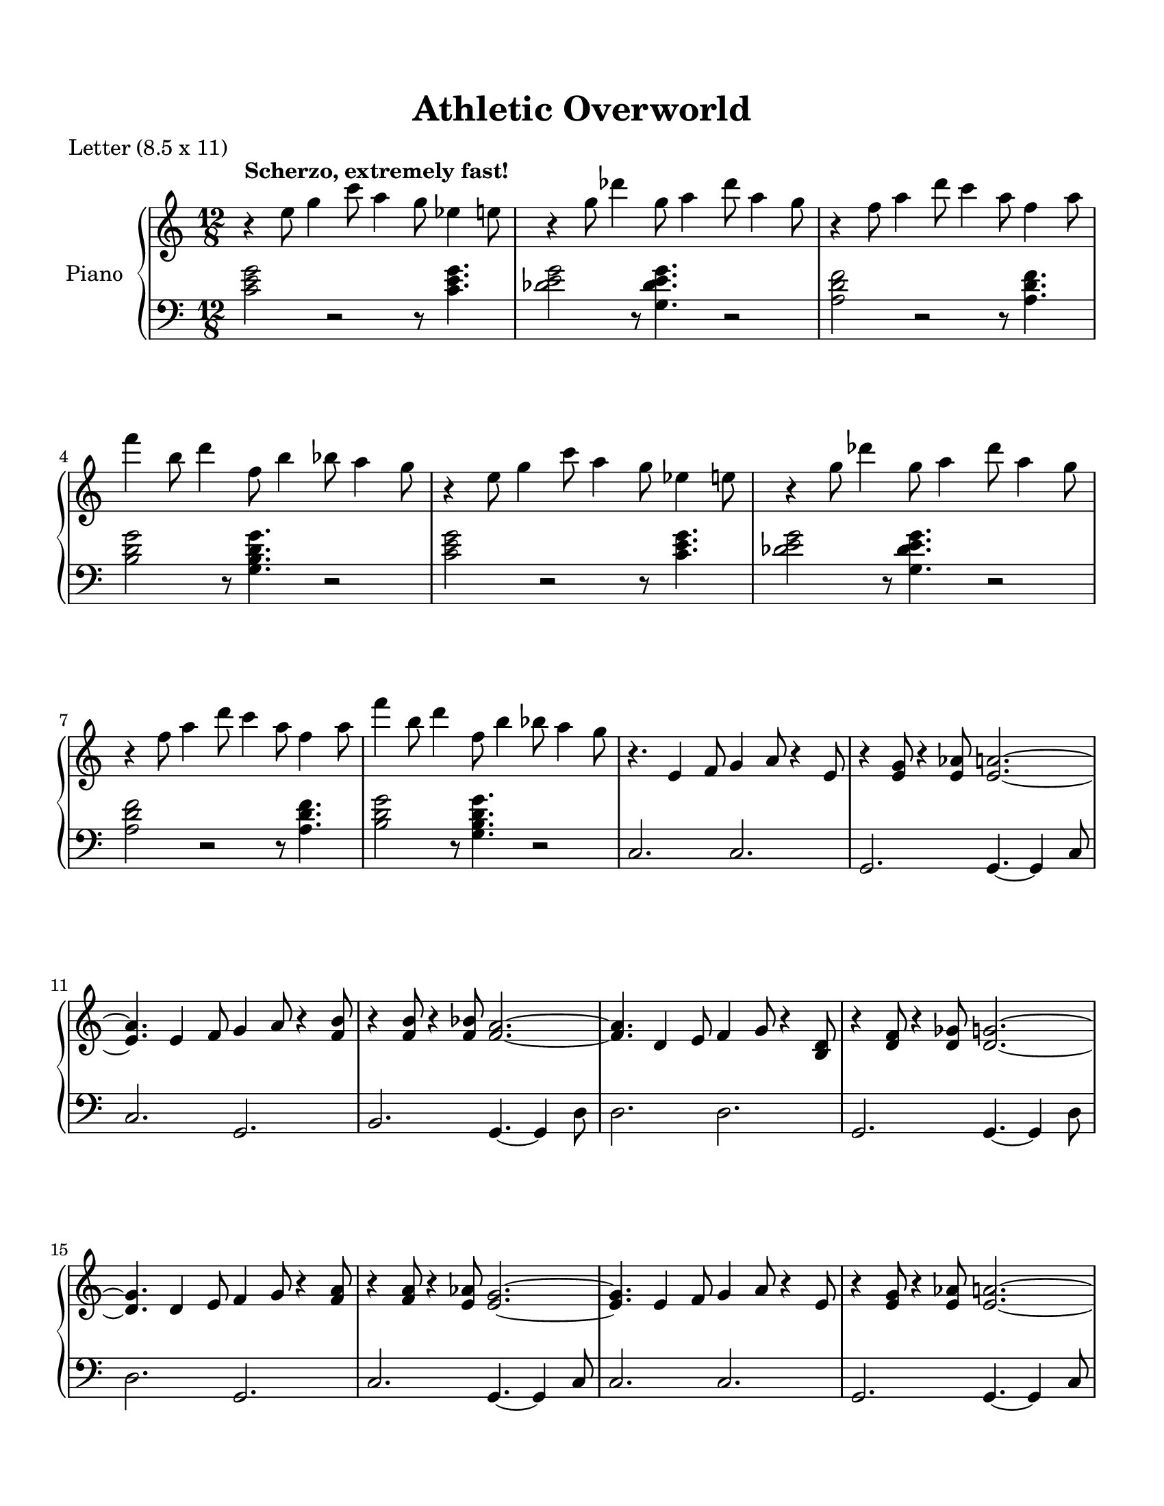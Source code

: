 
\version "2.18.2"
% automatically converted by musicxml2ly from C:\Users\karensg\Documents\GitHub\wdm\data\musicXML\nsmb_overworld.xml

\header {
    poet = "Letter (8.5 x 11)"
    encodingsoftware = "Finale NotePad 2012 for Windows"
    encodingdate = "2013-06-01"
    title = "Athletic Overworld"
    }

#(set-global-staff-size 20.5767485433)
\paper {
    paper-width = 21.59\cm
    paper-height = 27.93\cm
    top-margin = 1.59\cm
    bottom-margin = 1.59\cm
    left-margin = 1.27\cm
    right-margin = 1.27\cm
    between-system-space = 2.19\cm
    page-top-space = 1.27\cm
    }
\layout {
    \context { \Score
        skipBars = ##t
        autoBeaming = ##f
        }
    }
PartPOneVoiceOne =  \relative e'' {
    \repeat volta 2 {
        \clef "treble" \key c \major \time 12/8 | % 1
         r4 ^\markup{ \bold {Scherzo, extremely fast!} } e8 g4 c8 a4 g8
        es4 e8 | % 2
        r4 g8 des'4 g,8 a4 des8 a4 g8 | % 3
        r4 f8 a4 d8 c4 a8 f4 a8 \break | % 4
        f'4 b,8 d4 f,8 b4 bes8 a4 g8 | % 5
        r4 e8 g4 c8 a4 g8 es4 e8 | % 6
        r4 g8 des'4 g,8 a4 des8 a4 g8 \break | % 7
        r4 f8 a4 d8 c4 a8 f4 a8 | % 8
        f'4 b,8 d4 f,8 b4 bes8 a4 g8 | % 9
        r4. e,4 f8 g4 a8 r4 e8 | \barNumberCheck #10
        r4 <e g>8 r4 <e as>8 <e a>2. ~ ~ \break | % 11
        <e a>4. e4 f8 g4 a8 r4 <f b>8 | % 12
        r4 <f b>8 r4 <f bes>8 <f a>2. ~ ~ | % 13
        <f a>4. d4 e8 f4 g8 r4 <b, d>8 | % 14
        r4 <d f>8 r4 <d ges>8 <d g>2. ~ ~ \break | % 15
        <d g>4. d4 e8 f4 g8 r4 <f a>8 | % 16
        r4 <f a>8 r4 <e as>8 <e g>2. ~ ~ | % 17
        <e g>4. e4 f8 g4 a8 r4 e8 | % 18
        r4 <e g>8 r4 <e as>8 <e a>2. ~ ~ \pageBreak | % 19
        <e a>4 e8 f4. <e g>8. ~ [ ~ <e g>16. <e a>16. ~ ] ~ <e a>8. ~ [
        ~ <e bes'>8. ] | \barNumberCheck #20
        <f a>1 r4. as8 | % 21
        a4 b8 c4 d8 r4 <f, a>8 <f b>4 <as c>8 | % 22
        <as d>2. <as c>4. <b d>4. \break | % 23
        <c e>4. <c e>4 <g c>8 r4 <e g>8 r4 <g b>8 | % 24
        <g b>4. ~ ~ <g b>4 <e a>4. r4. as8 | % 25
        a4 b8 c4 d8 r4 <f, a>8 <f b>4 <a c>8 | % 26
        <a d>2. <b e>2. \break | % 27
        <g c>1. | % 28
        <b, d g>2 r8 <b d g>4. r2 | % 29
        r4. e4 f8 g4 a8 r4 e8 | \barNumberCheck #30
        r4 <e g>8 r4 <e as>8 <e a>2. ~ ~ \break | % 31
        <e a>4. e4 f8 g4 a8 r4 <f b>8 | % 32
        r4 <f b>8 r4 <f bes>8 <f a>2. ~ ~ | % 33
        <f a>4. d4 e8 f4 g8 r4 <b, d>8 | % 34
        r4 <d f>8 r4 <d ges>8 <d g>2. ~ ~ \break | % 35
        <d g>4. d4 e8 f4 g8 r4 <f a>8 | % 36
        r4 <f a>8 r4 <e as>8 <e g>2. ~ ~ | % 37
        <e g>4. e4 f8 g4 a8 r4 e8 | % 38
        r4 <e g>8 r4 <e as>8 <e a>2. ~ ~ \pageBreak | % 39
        <e a>4 e8 f4. <e g>8. ~ [ ~ <e g>16. <e a>16. ~ ] ~ <e a>8. ~ [
        ~ <e bes'>8. ] | \barNumberCheck #40
        <f a>1 r4. as8 | % 41
        a4 b8 c4 d8 r4 <f, a>8 <f b>4 <as c>8 | % 42
        <as d>2. <as c>4. <b d>4. \break | % 43
        <c e>4. <c e>4 <g c>8 r4 <e g>8 r4 <g b>8 | % 44
        <g b>4. ~ ~ <g b>4 <e a>4. r4. as8 | % 45
        a4 b8 c4 d8 r4 <f, a>8 <f b>4 <a c>8 | % 46
        <a d>2. <b e>2. \break | % 47
        <g c>1. | % 48
        <b, d g>2 r8 <b d g>4. r2 | % 49
        <e' g>4 <es a>8 r4 <b es>8 <c e>4. <e, g>4 <es a>8 |
        \barNumberCheck #50
        r4 <b es>8 <c e>4. <e a>4 <es g>8 <c e>4 <a c>8 \break | % 51
        <ges bes>4 <ges b>8 <d' g>4 <ges, bes>8 <ges b>4 <d' g>8 <ges,
            bes>4 <ges b>8 | % 52
        <d' g>1 r2 | % 53
        <d' f>4 <e g>8 r4 <bes des>8 <b d>4. <g bes>4 <g b>8 | % 54
        r4 <d f>8 <e g>4. <g b>4 <e g>8 <d f>4 <b d>8 \break | % 55
        <b es>4 <c e>8 <e a>4 <b es>8 <c e>4 <e a>8 <b es>4 <c e>8 | % 56
        <e a>1 r2 | % 57
        <e' g>4 <es a>8 r4 <b es>8 <c e>4. <g c>4 <a d>8 | % 58
        r4 <e g>8 <es a>4. <b es>4 <c e>8 <e g>4 <c e>8 \pageBreak | % 59
        <a'' c>4 <a d>8 r4 <e as>8 <f a>4. <b, e>4 <c f>8 ~ ~ |
        \barNumberCheck #60
        <c f>4. r2. r4. | % 61
        <a' c>4 <a d>8 r4 <e as>8 <f a>4. <a c>4 <a d>8 | % 62
        r4 <e as>8 <f a>4. <a c>4 <a d>8 <e as>4 <f a>8 \break | % 63
        <g c>4 <a d>8 r4 <e g>8 <f a>4. <g c>4 <a d>8 | % 64
        r4 <e g>8 <f a>4. <g c>4 <a d>8 <e g>4 <f a>8 | % 65
        <b, es>4 <c e>8 <e a>4 <b es>8 <c e>4 <e a>8 <b es>4 <c e>8 | % 66
        <e a>4 <b es>8 <c e>4 <e g>8 <b es>4 <c e>8 <f, c'>4 <f a>8
        \break | % 67
        <e c'>1. }
    \alternative { {
            | % 68
            R1. }
        {
            | % 69
            <e c'>4 _. _> r8 r2. r4. }
        } }

PartPOneVoiceTwo =  \relative c' {
    \repeat volta 2 {
        \clef "bass" \key c \major \time 12/8 <c e g>2 r2 r8 <c e g>4. | % 2
        <des e g>2 r8 <g, des' e g>4. r2 | % 3
        <a d f>2 r2 r8 <a d f>4. \break | % 4
        <b d g>2 r8 <g b d g>4. r2 | % 5
        <c e g>2 r2 r8 <c e g>4. | % 6
        <des e g>2 r8 <g, des' e g>4. r2 \break | % 7
        <a d f>2 r2 r8 <a d f>4. | % 8
        <b d g>2 r8 <g b d g>4. r2 | % 9
        c,2. c2. | \barNumberCheck #10
        g2. g4. ~ g4 c8 \break | % 11
        c2. g2. | % 12
        b2. g4. ~ g4 d'8 | % 13
        d2. d2. | % 14
        g,2. g4. ~ g4 d'8 \break | % 15
        d2. g,2. | % 16
        c2. g4. ~ g4 c8 | % 17
        c2. c2. | % 18
        g2. g4. ~ g4 c8 \pageBreak | % 19
        c2. e2. | \barNumberCheck #20
        f2. c4. ~ c4 c8 | % 21
        f,2. c'2. | % 22
        d2. as4. ~ as4 as8 \break | % 23
        g2. b2. | % 24
        e2. a,4. ~ a4 a8 | % 25
        d2. a2. | % 26
        g2. b4. ~ b4 b8 \break | % 27
        c2. g2. | % 28
        a2. b4. ~ b4 b8 | % 29
        c2. c2. | \barNumberCheck #30
        g2. g4. ~ g4 c8 \break | % 31
        c2. g2. | % 32
        b2. g4. ~ g4 d'8 | % 33
        d2. d2. | % 34
        g,2. g4. ~ g4 d'8 \break | % 35
        d2. g,2. | % 36
        c2. g4. ~ g4 c8 | % 37
        c2. c2. | % 38
        g2. g4. ~ g4 c8 \pageBreak | % 39
        c2. e2. | \barNumberCheck #40
        f2. c4. ~ c4 c8 | % 41
        f,2. c'2. | % 42
        d2. as4. ~ as4 as8 \break | % 43
        g2. b2. | % 44
        e2. a,4. ~ a4 a8 | % 45
        d2. a2. | % 46
        g2. b4. ~ b4 b8 \break | % 47
        c4. c4. g4. g4. | % 48
        as4. a4. bes4. b4 b8 | % 49
        c4. e,4. f4. ges4. | \barNumberCheck #50
        g4. as4. a4. b4 b8 \break | % 51
        d4. g,4. a4. bes4. | % 52
        b4. d4. a4. b4. | % 53
        d4. f,4. g4. a4. | % 54
        b4. b4. g4. g4. \break | % 55
        c4. g4. a4. b4. | % 56
        c4. e,4. f4. g4 g8 | % 57
        c4. c4. g4. g4. | % 58
        as4. a4. b4. g4. \pageBreak | % 59
        f4. c'4. f4. c4. | \barNumberCheck #60
        f,4. f'4. a,4. c4 c8 | % 61
        f,4. as4. f'4. c4. | % 62
        as4. f4. as4. c4 c8 \break | % 63
        e4. c4. g4. b4. | % 64
        a4. e4. a4. des4 des8 | % 65
        d4. d4. c4. c4. | % 66
        b4. g4. a4. b4. \break | % 67
        c4. e,4. f4. ges4. }
    \alternative { {
            | % 68
            g4. g4. a4. b4. }
        {
            | % 69
            <c, c'>4 _. r8 r2. c8 c4 _> }
        } }


% The score definition
\score {
    <<
        \new PianoStaff <<
            \set PianoStaff.instrumentName = "Piano"
            \context Staff = "1" << 
                \context Voice = "PartPOneVoiceOne" { \PartPOneVoiceOne }
                >> \context Staff = "2" <<
                \context Voice = "PartPOneVoiceTwo" { \PartPOneVoiceTwo }
                >>
            >>
        
        >>
    \layout {}
    % To create MIDI output, uncomment the following line:
    %  \midi {}
    }

